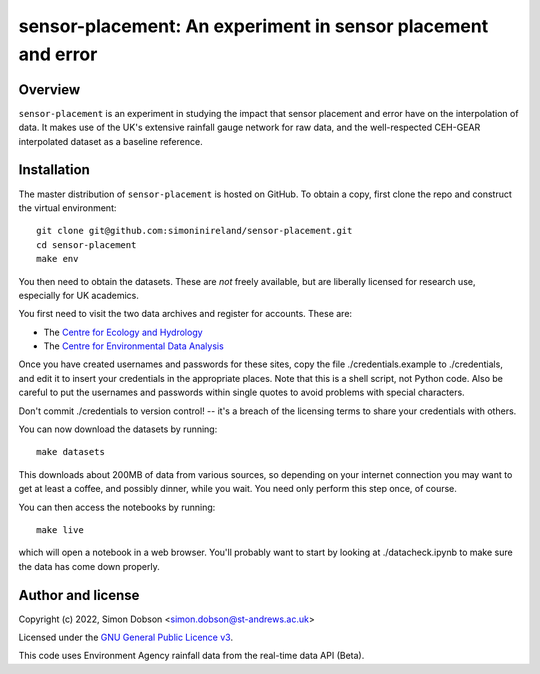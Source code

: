 sensor-placement: An experiment in sensor placement and error
=============================================================

.. image:: https://www.gnu.org/graphics/gplv3-88x31.png
    :target: https://www.gnu.org/licenses/gpl-3.0.en.html

Overview
--------

``sensor-placement`` is an experiment in studying the impact that
sensor placement and error have on the interpolation of data. It makes
use of the UK's extensive rainfall gauge network for raw data, and
the well-respected CEH-GEAR interpolated dataset as a baseline reference.


Installation
------------

The master distribution of ``sensor-placement`` is hosted on GitHub. To obtain a
copy, first clone the repo and construct the virtual environment:

::

    git clone git@github.com:simoninireland/sensor-placement.git
    cd sensor-placement
    make env

You then need to obtain the datasets. These are *not* freely
available, but are liberally licensed for research use, especially for
UK academics.

You first need to visit the two data archives and register for
accounts. These are:

- The `Centre for Ecology and Hydrology <https://catalogue.ceh.ac.uk>`_
- The `Centre for Environmental Data Analysis <https://data.ceda.ac.uk>`_

Once you have created usernames and passwords for these sites, copy
the file ./credentials.example to ./credentials, and edit it to insert
your credentials in the appropriate places. Note that this is a shell
script, not Python code. Also be careful to put the usernames and
passwords within single quotes to avoid problems with special characters.

Don't commit ./credentials to version control! -- it's a breach of the
licensing terms to share your credentials with others.

You can now download the datasets by running:

::

   make datasets

This downloads about 200MB of data from various sources, so depending
on your internet connection you may want to get at least a coffee, and
possibly dinner, while you wait. You need only perform this step once,
of course.

You can then access the notebooks by running:

::

   make live

which will open a notebook in a web browser. You'll probably want to
start by looking at ./datacheck.ipynb to make sure the data has come
down properly.


Author and license
------------------

Copyright (c) 2022, Simon Dobson <simon.dobson@st-andrews.ac.uk>

Licensed under the `GNU General Public Licence v3 <https://www.gnu.org/licenses/gpl-3.0.en.html>`_.

This code uses Environment Agency rainfall data from the real-time data API (Beta).
